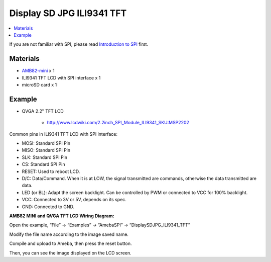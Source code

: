 Display SD JPG ILI9341 TFT
==========================

.. contents::
  :local:
  :depth: 2

If you are not familiar with SPI, please read `Introduction to SPI <https://www.amebaiot.com/spi-intro/>`_ first.

Materials
---------

- `AMB82-mini <https://www.amebaiot.com/en/where-to-buy-link/#buy_amb82_mini>`_ x 1

- ILI9341 TFT LCD with SPI interface x 1

- microSD card x 1

Example
-------

- QVGA 2.2″ TFT LCD

    - http://www.lcdwiki.com/2.2inch_SPI_Module_ILI9341_SKU:MSP2202

Common pins in ILI9341 TFT LCD with SPI interface:

- MOSI: Standard SPI Pin

- MISO: Standard SPI Pin

- SLK: Standard SPI Pin

- CS: Standard SPI Pin

- RESET: Used to reboot LCD.

- D/C: Data/Command. When it is at LOW, the signal transmitted are commands, otherwise the data transmitted are data.

- LED (or BL): Adapt the screen backlight. Can be controlled by PWM or connected to VCC for 100% backlight.

- VCC: Connected to 3V or 5V, depends on its spec.

- GND: Connected to GND.

**AMB82 MINI and QVGA TFT LCD Wiring Diagram:**

|image01|

Open the example, “File” -> “Examples” -> “AmebaSPI” -> “DisplaySDJPG_ILI9341_TFT”

|image02|

Modify the file name according to the image saved name.

|image03|

Compile and upload to Ameba, then press the reset button.

Then, you can see the image displayed on the LCD screen.

.. |image01| image:: ../../../../_static/amebapro2/Example_Guides/SPI/LCD_Screen_ILI9341_TFT/image01.png
   :width:  1020 px
   :height:  593 px

.. |image02| image:: ../../../../_static/amebapro2/Example_Guides/SPI/DisplaySDJPG_ILI9341_TFT/image02.png
   :width:  707 px
   :height:  841 px

.. |image03| image:: ../../../../_static/amebapro2/Example_Guides/SPI/DisplaySDJPG_ILI9341_TFT/image03.png
   :width:  1095 px
   :height:  702 px
   :scale: 90%

